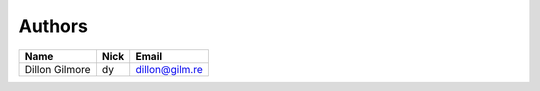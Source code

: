 Authors
=======

==========================  =====================  ============================
Name                        Nick                   Email
==========================  =====================  ============================
Dillon Gilmore              dy                     dillon@gilm.re
==========================  =====================  ============================

